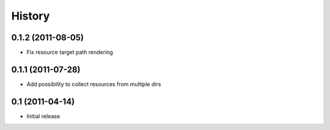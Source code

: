 History
-------

0.1.2 (2011-08-05)
^^^^^^^^^^^^^^^^^^

* Fix resource target path rendering

0.1.1 (2011-07-28)
^^^^^^^^^^^^^^^^^^

* Add possibility to collect resources from multiple dirs

0.1 (2011-04-14)
^^^^^^^^^^^^^^^^

* Initial release
